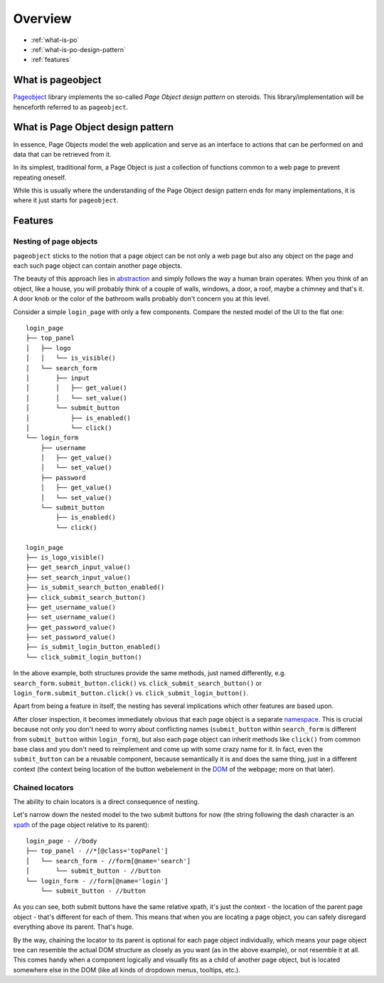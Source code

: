 Overview
========

* :ref:`what-is-po`
* :ref:`what-is-po-design-pattern`
* :ref:`features`



.. _what-is-po:

What is pageobject
------------------

`Pageobject`_ library implements the so-called *Page Object design pattern*
on steroids. This library/implementation will be henceforth referred to as
``pageobject``.

.. _Pageobject: https://github.com/lukas-linhart/pageobject



.. _what-is-po-design-pattern:

What is Page Object design pattern
----------------------------------

In essence, Page Objects model the web application and serve
as an interface to actions that can be performed on and data
that can be retrieved from it.

In its simplest, traditional form, a Page Object is just a collection
of functions common to a web page to prevent repeating oneself.

While this is usually where the understanding of the Page Object design
pattern ends for many implementations, it is where it just starts
for ``pageobject``.



.. _features:

Features
--------

Nesting of page objects
~~~~~~~~~~~~~~~~~~~~~~~
``pageobject`` sticks to the notion that a page object can be not only
a web page but also any object on the page and each such page object
can contain another page objects.

The beauty of this approach lies in `abstraction`_ and simply follows
the way a human brain operates: When you think of an object, like
a house, you will probably think of a couple of walls, windows,
a door, a roof, maybe a chimney and that's it. A door knob or the color
of the bathroom walls probably don't concern you at this level.

.. _abstraction: https://en.wikipedia.org/wiki/Abstraction_(software_engineering)

Consider a simple ``login_page`` with only a few components.
Compare the nested model of the UI to the flat one::

    login_page
    ├── top_panel
    │   ├── logo
    │   │   └── is_visible()
    │   └── search_form
    │       ├── input
    │       │   ├── get_value()
    │       │   └── set_value()
    │       └── submit_button
    │           ├── is_enabled()
    │           └── click()
    └── login_form
        ├── username
        │   ├── get_value()
        │   └── set_value()
        ├── password
        │   ├── get_value()
        │   └── set_value()
        └── submit_button
            ├── is_enabled()
            └── click()

    login_page
    ├── is_logo_visible()
    ├── get_search_input_value()
    ├── set_search_input_value()
    ├── is_submit_search_button_enabled()
    ├── click_submit_search_button()
    ├── get_username_value()
    ├── set_username_value()
    ├── get_password_value()
    ├── set_password_value()
    ├── is_submit_login_button_enabled()
    └── click_submit_login_button()

In the above example, both structures provide the same methods,
just named differently, e.g. ``search_form.submit_button.click()`` vs.
``click_submit_search_button()`` or ``login_form.submit_button.click()``
vs. ``click_submit_login_button()``.

Apart from being a feature in itself, the nesting has several implications
which other features are based upon.

After closer inspection, it becomes immediately obvious that each
page object is a separate `namespace`_. This is crucial because not only
you don't need to worry about conflicting names (``submit_button`` within
``search_form`` is different from ``submit_button`` within ``login_form``),
but also each page object can inherit methods like ``click()``
from common base class and you don't need to reimplement and come up with
some crazy name for it. In fact, even the ``submit_button`` can be
a reusable component, because semantically it is and does the same
thing, just in a different context (the context being location of the
button webelement in the `DOM`_ of the webpage; more on that later).

.. _namespace: https://en.wikipedia.org/wiki/Namespace
.. _DOM: https://en.wikipedia.org/wiki/Document_Object_Model



Chained locators
~~~~~~~~~~~~~~~~

The ability to chain locators is a direct consequence of nesting.

Let's narrow down the nested model to the two submit buttons for now
(the string following the dash character is an `xpath`_ of the page
object relative to its parent)::

    login_page - //body
    ├── top_panel - //*[@class='topPanel']
    │   └── search_form - //form[@name='search']
    │       └── submit_button - //button
    └── login_form - //form[@name='login']
        └── submit_button - //button

.. _xpath: http://www.w3schools.com/xml/xpath_intro.asp

As you can see, both submit buttons have the same relative xpath,
it's just the context - the location of the parent page object -
that's different for each of them. This means that when you are
locating a page object, you can safely disregard everything
above its parent. That's huge.

By the way, chaining the locator to its parent is optional for each
page object individually, which means
your page object tree can resemble the actual DOM structure as closely
as you want (as in the above example), or not resemble it at all.
This comes handy when a component logically and visually fits as
a child of another page object, but is located somewhere else in the DOM
(like all kinds of dropdown menus, tooltips, etc.).

